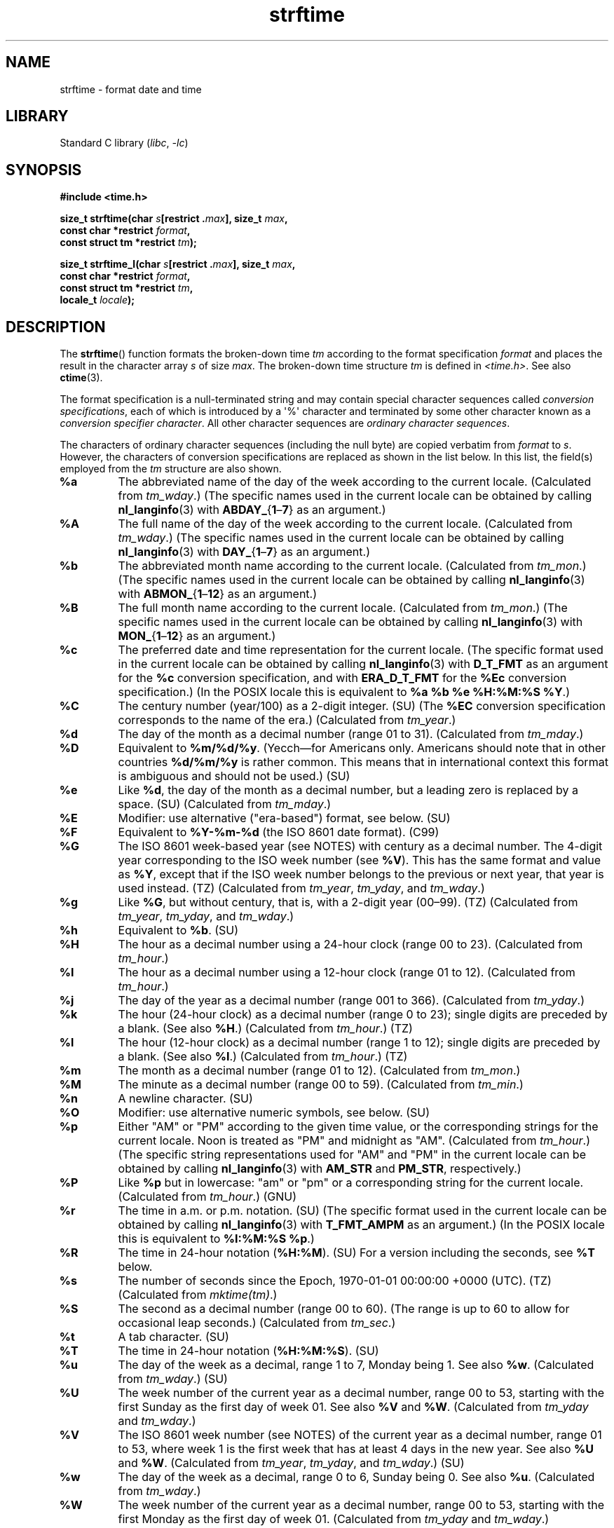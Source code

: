 '\" t
.\" Copyright 1993 David Metcalfe (david@prism.demon.co.uk)
.\"
.\" SPDX-License-Identifier: Linux-man-pages-copyleft
.\"
.\" References consulted:
.\"     Linux libc source code
.\"     Lewine's _POSIX Programmer's Guide_ (O'Reilly & Associates, 1991)
.\"     386BSD man pages
.\"     GNU texinfo documentation on glibc date/time functions.
.\" Modified Sat Jul 24 18:03:44 1993 by Rik Faith (faith@cs.unc.edu)
.\" Applied fix by Wolfgang Franke, aeb, 961011
.\" Corrected return value, aeb, 970307
.\" Added Single UNIX Spec conversions and %z, aeb/esr, 990329.
.\" 2005-11-22 mtk, added glibc Notes covering optional 'flag' and
.\"           'width' components of conversion specifications.
.\"
.TH strftime 3 (date) "Linux man-pages (unreleased)"
.SH NAME
strftime \- format date and time
.SH LIBRARY
Standard C library
.RI ( libc ", " \-lc )
.SH SYNOPSIS
.nf
.B #include <time.h>
.PP
.BI "size_t strftime(char " s "[restrict ." max "], size_t " max ,
.BI "                const char *restrict " format ,
.BI "                const struct tm *restrict " tm );
.PP
.BI "size_t strftime_l(char " s "[restrict ." max "], size_t " max ,
.BI "                const char *restrict " format ,
.BI "                const struct tm *restrict " tm ,
.BI "                locale_t " locale );
.fi
.SH DESCRIPTION
The
.BR strftime ()
function formats the broken-down time
.I tm
according to the format specification
.I format
and places the
result in the character array
.I s
of size
.IR max .
The broken-down time structure
.I tm
is defined in
.IR <time.h> .
See also
.BR ctime (3).
.\" FIXME . POSIX says: Local timezone information is used as though
.\" strftime() called tzset().  But this doesn't appear to be the case
.PP
The format specification is a null-terminated string and may contain
special character sequences called
.IR "conversion specifications",
each of which is introduced by a \[aq]%\[aq] character and terminated by
some other character known as a
.IR "conversion specifier character".
All other character sequences are
.IR "ordinary character sequences".
.PP
The characters of ordinary character sequences (including the null byte)
are copied verbatim from
.I format
to
.IR s .
However, the characters
of conversion specifications are replaced as shown in the list below.
In this list, the field(s) employed from the
.I tm
structure are also shown.
.TP
.B %a
The abbreviated name of the day of the week according to the current locale.
(Calculated from
.IR tm_wday .)
(The specific names used in the current locale can be obtained by calling
.BR nl_langinfo (3)
with
.BR ABDAY_ { 1 \[en] 7 }
as an argument.)
.TP
.B %A
The full name of the day of the week according to the current locale.
(Calculated from
.IR tm_wday .)
(The specific names used in the current locale can be obtained by calling
.BR nl_langinfo (3)
with
.BR DAY_ { 1 \[en] 7 }
as an argument.)
.TP
.B %b
The abbreviated month name according to the current locale.
(Calculated from
.IR tm_mon .)
(The specific names used in the current locale can be obtained by calling
.BR nl_langinfo (3)
with
.BR ABMON_ { 1 \[en] 12 }
as an argument.)
.TP
.B %B
The full month name according to the current locale.
(Calculated from
.IR tm_mon .)
(The specific names used in the current locale can be obtained by calling
.BR nl_langinfo (3)
with
.BR MON_ { 1 \[en] 12 }
as an argument.)
.TP
.B %c
The preferred date and time representation for the current locale.
(The specific format used in the current locale can be obtained by calling
.BR nl_langinfo (3)
with
.B D_T_FMT
as an argument for the
.B %c
conversion specification, and with
.B ERA_D_T_FMT
for the
.B %Ec
conversion specification.)
(In the POSIX locale this is equivalent to
.BR "%a %b %e %H:%M:%S %Y" .)
.TP
.B %C
The century number (year/100) as a 2-digit integer. (SU)
(The
.B %EC
conversion specification corresponds to the name of the era.)
(Calculated from
.IR tm_year .)
.TP
.B %d
The day of the month as a decimal number (range 01 to 31).
(Calculated from
.IR tm_mday .)
.TP
.B %D
Equivalent to
.BR %m/%d/%y .
(Yecch\[em]for Americans only.
Americans should note that in other countries
.B %d/%m/%y
is rather common.
This means that in international context this format is
ambiguous and should not be used.) (SU)
.TP
.B %e
Like
.BR %d ,
the day of the month as a decimal number, but a leading
zero is replaced by a space. (SU)
(Calculated from
.IR tm_mday .)
.TP
.B %E
Modifier: use alternative ("era-based") format, see below. (SU)
.TP
.B %F
Equivalent to
.B %Y\-%m\-%d
(the ISO\ 8601 date format). (C99)
.TP
.B %G
The ISO\ 8601 week-based year (see NOTES) with century as a decimal number.
The 4-digit year corresponding to the ISO week number (see
.BR %V ).
This has the same format and value as
.BR %Y ,
except that if the ISO week number belongs to the previous or next year,
that year is used instead. (TZ)
(Calculated from
.IR tm_year ,
.IR tm_yday ,
and
.IR tm_wday .)
.TP
.B %g
Like
.BR %G ,
but without century, that is, with a 2-digit year (00\[en]99). (TZ)
(Calculated from
.IR tm_year ,
.IR tm_yday ,
and
.IR tm_wday .)
.TP
.B %h
Equivalent to
.BR %b .
(SU)
.TP
.B %H
The hour as a decimal number using a 24-hour clock (range 00 to 23).
(Calculated from
.IR tm_hour .)
.TP
.B %I
The hour as a decimal number using a 12-hour clock (range 01 to 12).
(Calculated from
.IR tm_hour .)
.TP
.B %j
The day of the year as a decimal number (range 001 to 366).
(Calculated from
.IR tm_yday .)
.TP
.B %k
The hour (24-hour clock) as a decimal number (range 0 to 23);
single digits are preceded by a blank.
(See also
.BR %H .)
(Calculated from
.IR tm_hour .)
(TZ)
.TP
.B %l
The hour (12-hour clock) as a decimal number (range 1 to 12);
single digits are preceded by a blank.
(See also
.BR %I .)
(Calculated from
.IR tm_hour .)
(TZ)
.TP
.B %m
The month as a decimal number (range 01 to 12).
(Calculated from
.IR tm_mon .)
.TP
.B %M
The minute as a decimal number (range 00 to 59).
(Calculated from
.IR tm_min .)
.TP
.B %n
A newline character. (SU)
.TP
.B %O
Modifier: use alternative numeric symbols, see below. (SU)
.TP
.B %p
Either "AM" or "PM" according to the given time value, or the
corresponding strings for the current locale.
Noon is treated as "PM" and midnight as "AM".
(Calculated from
.IR tm_hour .)
(The specific string representations used for "AM" and "PM"
in the current locale can be obtained by calling
.BR nl_langinfo (3)
with
.BR AM_STR " and " PM_STR ,
respectively.)
.TP
.B %P
Like
.B %p
but in lowercase: "am" or "pm" or a corresponding
string for the current locale.
(Calculated from
.IR tm_hour .)
(GNU)
.TP
.B %r
The time in a.m. or p.m. notation.
(SU)
(The specific format used in the current locale can be obtained by calling
.BR nl_langinfo (3)
with
.B T_FMT_AMPM
as an argument.)
(In the POSIX locale this is equivalent to
.BR "%I:%M:%S %p" .)
.TP
.B %R
The time in 24-hour notation
.RB ( %H:%M ).
(SU)
For a version including the seconds, see
.B %T
below.
.TP
.B %s
The number of seconds since the Epoch, 1970-01-01 00:00:00 +0000 (UTC). (TZ)
(Calculated from
.IR mktime(tm) .)
.TP
.B %S
The second as a decimal number (range 00 to 60).
(The range is up to 60 to allow for occasional leap seconds.)
(Calculated from
.IR tm_sec .)
.TP
.B %t
A tab character. (SU)
.TP
.B %T
The time in 24-hour notation
.RB ( %H:%M:%S ).
(SU)
.TP
.B %u
The day of the week as a decimal, range 1 to 7, Monday being 1.
See also
.BR %w .
(Calculated from
.IR tm_wday .)
(SU)
.TP
.B %U
The week number of the current year as a decimal number,
range 00 to 53, starting with the first Sunday as the first day
of week 01.
See also
.B %V
and
.BR %W .
(Calculated from
.I tm_yday
and
.IR tm_wday .)
.TP
.B %V
The ISO\ 8601 week number (see NOTES) of the current year as a decimal number,
range 01 to 53, where week 1 is the first week that has at least
4 days in the new year.
See also
.B %U
and
.BR %W .
(Calculated from
.IR tm_year ,
.IR tm_yday ,
and
.IR tm_wday .)
(SU)
.TP
.B %w
The day of the week as a decimal, range 0 to 6, Sunday being 0.
See also
.BR %u .
(Calculated from
.IR tm_wday .)
.TP
.B %W
The week number of the current year as a decimal number,
range 00 to 53, starting with the first Monday as the first day of week 01.
(Calculated from
.I tm_yday
and
.IR tm_wday .)
.TP
.B %x
The preferred date representation for the current locale without the time.
(The specific format used in the current locale can be obtained by calling
.BR nl_langinfo (3)
with
.B D_FMT
as an argument for the
.B %x
conversion specification, and with
.B ERA_D_FMT
for the
.B %Ex
conversion specification.)
(In the POSIX locale this is equivalent to
.BR %m/%d/%y .)
.TP
.B %X
The preferred time representation for the current locale without the date.
(The specific format used in the current locale can be obtained by calling
.BR nl_langinfo (3)
with
.B T_FMT
as an argument for the
.B %X
conversion specification, and with
.B ERA_T_FMT
for the
.B %EX
conversion specification.)
(In the POSIX locale this is equivalent to
.BR %H:%M:%S .)
.TP
.B %y
The year as a decimal number without a century (range 00 to 99).
(The
.B %Ey
conversion specification corresponds to the year since the beginning of the era
denoted by the
.B %EC
conversion specification.)
(Calculated from
.IR tm_year )
.TP
.B %Y
The year as a decimal number including the century.
(The
.B %EY
conversion specification corresponds to
the full alternative year representation.)
(Calculated from
.IR tm_year )
.TP
.B %z
The
.I +hhmm
or
.I \-hhmm
numeric timezone (that is, the hour and minute offset from UTC). (SU)
.TP
.B %Z
The timezone name or abbreviation.
.TP
.B %+
.\" Nov 05 -- Not in Linux/glibc, but is in some BSDs (according to
.\" their man pages)
The date and time in
.BR date (1)
format. (TZ)
(Not supported in glibc2.)
.TP
.B %%
A literal \[aq]%\[aq] character.
.PP
Some conversion specifications can be modified by preceding the
conversion specifier character by the
.B E
or
.B O
.I modifier
to indicate that an alternative format should be used.
If the alternative format or specification does not exist for
the current locale, the behavior will be as if the unmodified
conversion specification were used. (SU)
The Single UNIX Specification mentions
.BR %Ec ,
.BR %EC ,
.BR %Ex ,
.BR %EX ,
.BR %Ey ,
.BR %EY ,
.BR %Od ,
.BR %Oe ,
.BR %OH ,
.BR %OI ,
.BR %Om ,
.BR %OM ,
.BR %OS ,
.BR %Ou ,
.BR %OU ,
.BR %OV ,
.BR %Ow ,
.BR %OW ,
.BR %Oy ,
where the effect of the
.B O
modifier is to use
alternative numeric symbols (say, roman numerals), and that of the
.B E
modifier is to use a locale-dependent alternative representation.
The rules governing date representation with the
.B E
modifier can be obtained by supplying
.B ERA
as an argument to a
.BR nl_langinfo (3).
One example of such alternative forms is the Japanese era calendar scheme in the
.B ja_JP
glibc locale.
.PP
.BR strftime_l ()
is equivalent to
.BR strftime (),
except it uses the specified
.I locale
instead of the current locale.
The behaviour is undefined if
.I locale
is invalid or
.BR LC_GLOBAL_LOCALE .
.SH RETURN VALUE
Provided that the result string,
including the terminating null byte, does not exceed
.I max
bytes,
.BR strftime ()
returns the number of bytes (excluding the terminating null byte)
placed in the array
.IR s .
If the length of the result string (including the terminating null byte)
would exceed
.I max
bytes, then
.BR strftime ()
returns 0, and the contents of the array are undefined.
.\" (This behavior applies since at least libc 4.4.4;
.\" very old versions of libc, such as libc 4.4.1,
.\" would return
.\" .I max
.\" if the array was too small.)
.PP
Note that the return value 0 does not necessarily indicate an error.
For example, in many locales
.B %p
yields an empty string.
An empty
.I format
string will likewise yield an empty string.
.SH ENVIRONMENT
The environment variables
.B TZ
and
.B LC_TIME
are used.
.SH ATTRIBUTES
For an explanation of the terms used in this section, see
.BR attributes (7).
.ad l
.nh
.TS
allbox;
lbx lb lb
l l l.
Interface	Attribute	Value
T{
.BR strftime (),
.BR strftime_l ()
T}	Thread safety	MT-Safe env locale
.TE
.hy
.ad
.sp 1
.SH STANDARDS
.BR strftime ():
SVr4, C99.
.PD 0
.PP
.PD
.BR strftime_l ():
POSIX.1-2008.
.PP
.\" FIXME strftime() is in POSIX.1-2001 and POSIX.1-2008, but the details
.\" in the standards changed across versions. Investigate and
.\" write up.
There are strict inclusions between the set of conversions
given in ANSI C (unmarked), those given in the Single UNIX Specification
(marked SU), those given in Olson's timezone package (marked TZ),
and those given in glibc (marked GNU), except that
.B %+
is not supported in glibc2.
On the other hand glibc2 has several more extensions.
POSIX.1 only refers to ANSI C; POSIX.2 describes under
.BR date (1)
several extensions that could apply to
.BR strftime ()
as well.
The
.B %F
conversion is in C99 and POSIX.1-2001.
.PP
In SUSv2, the
.B %S
specifier allowed a range of 00 to 61,
to allow for the theoretical possibility of a minute that
included a double leap second
(there never has been such a minute).
.SH NOTES
.SS ISO 8601 week dates
.BR %G ,
.BR %g ,
and
.B %V
yield values calculated from the week-based year defined by the
ISO\ 8601 standard.
In this system, weeks start on a Monday, and are numbered from 01,
for the first week, up to 52 or 53, for the last week.
Week 1 is the first week where four or more days fall within the
new year (or, synonymously, week 01 is:
the first week of the year that contains a Thursday;
or, the week that has 4 January in it).
When three or fewer days of the first calendar week of the new year fall
within that year,
then the ISO 8601 week-based system counts those days as part of week 52
or 53 of the preceding year.
For example, 1 January 2010 is a Friday,
meaning that just three days of that calendar week fall in 2010.
Thus, the ISO\ 8601 week-based system considers these days to be part of
week 53
.RB ( %V )
of the year 2009
.RB ( %G );
week 01 of ISO\ 8601 year 2010 starts on Monday, 4 January 2010.
Similarly, the first two days of January 2011 are considered to be part
of week 52 of the year 2010.
.SS glibc notes
glibc provides some extensions for conversion specifications.
(These extensions are not specified in POSIX.1-2001, but a few other
systems provide similar features.)
.\" HP-UX and Tru64 also have features like this.
Between the \[aq]%\[aq] character and the conversion specifier character,
an optional
.I flag
and field
.I width
may be specified.
(These precede the
.B E
or
.B O
modifiers, if present.)
.PP
The following flag characters are permitted:
.TP
.B _
(underscore)
Pad a numeric result string with spaces.
.TP
.B \-
(dash)
Do not pad a numeric result string.
.TP
.B 0
Pad a numeric result string with zeros even if the conversion
specifier character uses space-padding by default.
.TP
.B \(ha
Convert alphabetic characters in result string to uppercase.
.TP
.B #
Swap the case of the result string.
(This flag works only with certain conversion specifier characters,
and of these, it is only really useful with
.BR %Z .)
.PP
An optional decimal width specifier may follow the (possibly absent) flag.
If the natural size of the field is smaller than this width,
then the result string is padded (on the left) to the specified width.
.SH BUGS
If the output string would exceed
.I max
bytes,
.I errno
is
.I not
set.
This makes it impossible to distinguish this error case from cases where the
.I format
string legitimately produces a zero-length output string.
POSIX.1-2001
does
.I not
specify any
.I errno
settings for
.BR strftime ().
.PP
Some buggy versions of
.BR gcc (1)
complain about the use of
.BR %c :
.IR "warning: \`%c\[aq] yields only last 2 digits of year in some locales" .
Of course programmers are encouraged to use
.BR %c ,
as it gives the preferred date and time representation.
One meets all kinds of strange obfuscations
to circumvent this
.BR gcc (1)
problem.
A relatively clean one is to add an
intermediate function
.PP
.in +4n
.EX
size_t
my_strftime(char *s, size_t max, const char *fmt,
            const struct tm *tm)
{
    return strftime(s, max, fmt, tm);
}
.EE
.in
.PP
Nowadays,
.BR gcc (1)
provides the
.I \-Wno\-format\-y2k
option to prevent the warning,
so that the above workaround is no longer required.
.SH EXAMPLES
.B RFC\~2822-compliant date format
(with an English locale for %a and %b)
.PP
.in +4n
.EX
"%a,\ %d\ %b\ %Y\ %T\ %z"
.EE
.in
.PP
.B RFC\~822-compliant date format
(with an English locale for %a and %b)
.PP
.in +4n
.EX
"%a,\ %d\ %b\ %y\ %T\ %z"
.EE
.in
.SS Example program
The program below can be used to experiment with
.BR strftime ().
.PP
Some examples of the result string produced by the glibc implementation of
.BR strftime ()
are as follows:
.PP
.in +4n
.EX
.RB "$" " ./a.out \[aq]%m\[aq]"
Result string is "11"
.RB "$" " ./a.out \[aq]%5m\[aq]"
Result string is "00011"
.RB "$" " ./a.out \[aq]%_5m\[aq]"
Result string is "   11"
.EE
.in
.SS Program source
\&
.\" SRC BEGIN (strftime.c)
.EX
#include <stdio.h>
#include <stdlib.h>
#include <time.h>

int
main(int argc, char *argv[])
{
    char outstr[200];
    time_t t;
    struct tm *tmp;

    t = time(NULL);
    tmp = localtime(&t);
    if (tmp == NULL) {
        perror("localtime");
        exit(EXIT_FAILURE);
    }

    if (strftime(outstr, sizeof(outstr), argv[1], tmp) == 0) {
        fprintf(stderr, "strftime returned 0");
        exit(EXIT_FAILURE);
    }

    printf("Result string is \e"%s\e"\en", outstr);
    exit(EXIT_SUCCESS);
}
.EE
.\" SRC END
.SH SEE ALSO
.BR date (1),
.BR time (2),
.BR ctime (3),
.BR nl_langinfo (3),
.BR setlocale (3),
.BR sprintf (3),
.BR strptime (3)

